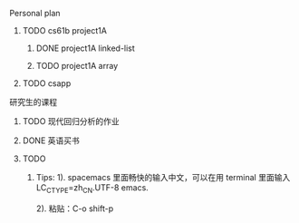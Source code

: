 **** Personal plan 
***** TODO cs61b project1A  
****** DONE project1A linked-list
       CLOSED: [2019-03-10 日 10:32]
****** TODO project1A array
***** TODO csapp
**** 研究生的课程
***** TODO 现代回归分析的作业
***** DONE 英语买书
      CLOSED: [2019-03-10 日 10:31]
***** TODO 

******* Tips: 1). spacemacs 里面畅快的输入中文，可以在用 terminal 里面输入 LC_CTYPE=zh_CN.UTF-8 emacs.
              2). 粘贴：C-o shift-p


